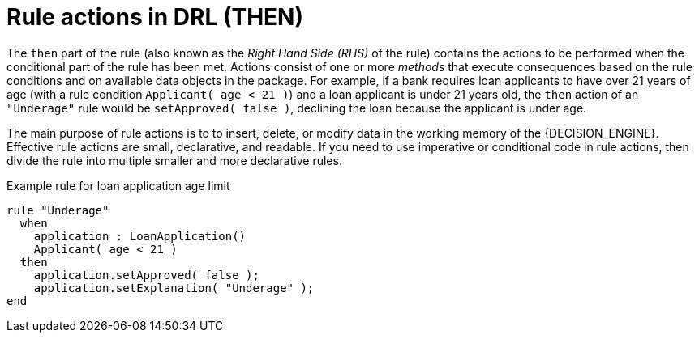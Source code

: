 [id='drl-rules-THEN-con_{context}']
= Rule actions in DRL (THEN)

The `then` part of the rule (also known as the _Right Hand Side (RHS)_ of the rule) contains the actions to be performed when the conditional part of the rule has been met. Actions consist of one or more _methods_ that execute consequences based on the rule conditions and on available data objects in the package. For example, if a bank requires loan applicants to have over 21 years of age (with a rule condition `Applicant( age < 21 )`) and a loan applicant is under 21 years old, the `then` action of an `"Underage"` rule would be `setApproved( false )`, declining the loan because the applicant is under age.

The main purpose of rule actions is to to insert, delete, or modify data in the working memory of the {DECISION_ENGINE}. Effective rule actions are small, declarative, and readable. If you need to use imperative or conditional code in rule actions, then divide the rule into multiple smaller and more declarative rules.

.Example rule for loan application age limit
[source]
----
rule "Underage"
  when
    application : LoanApplication()
    Applicant( age < 21 )
  then
    application.setApproved( false );
    application.setExplanation( "Underage" );
end
----
